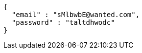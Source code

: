 [source,json,options="nowrap"]
----
{
  "email" : "sMlbwbE@wanted.com",
  "password" : "taltdhwodc"
}
----